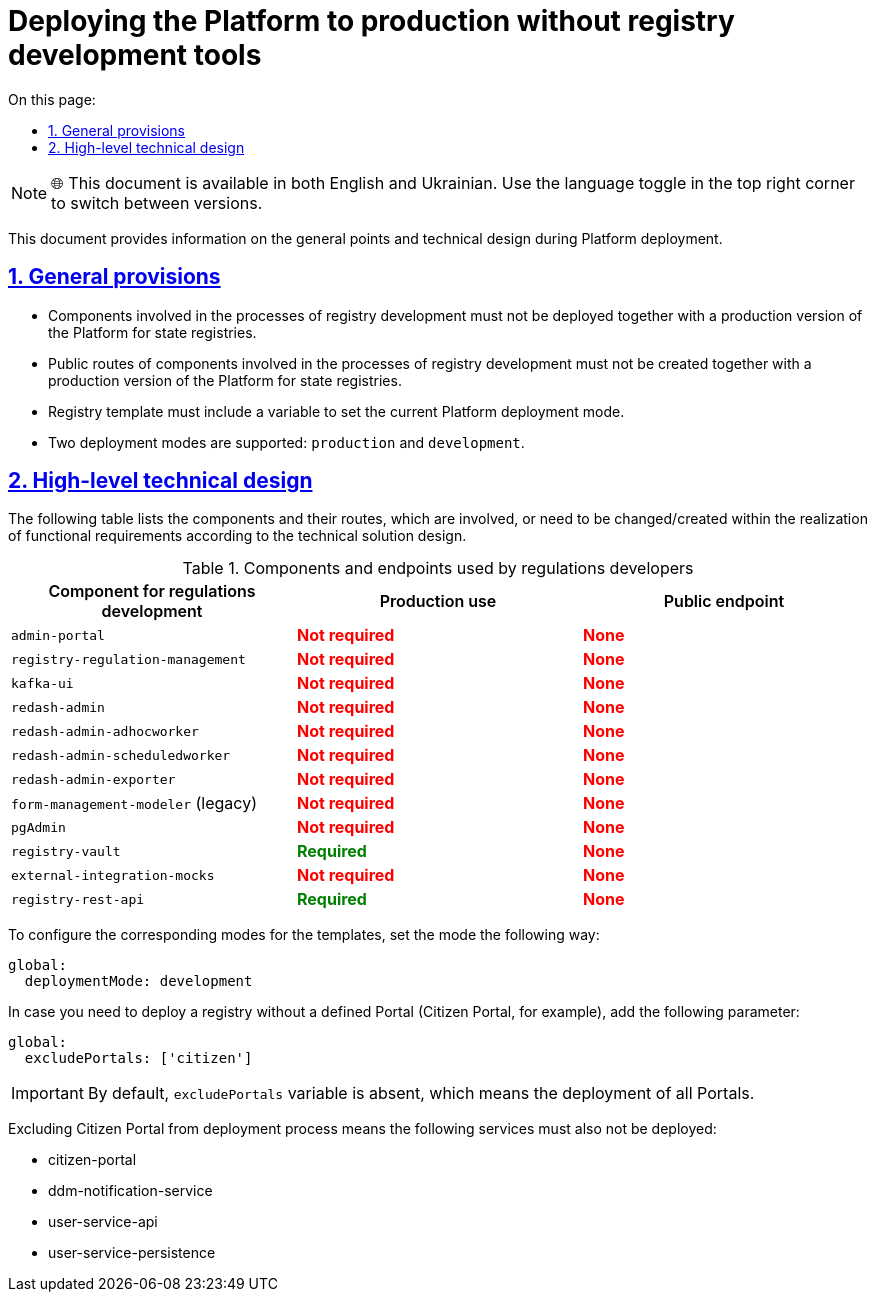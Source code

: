 :toc-title: On this page:
:toc: auto
:toclevels: 5
:experimental:
:sectnums:
:sectnumlevels: 5
:sectanchors:
:sectlinks:
:partnums:

= Deploying the Platform to production without registry development tools

NOTE: 🌐 This document is available in both English and Ukrainian. Use the language toggle in the top right corner to switch between versions.

//Цей документ містить інформацію про загальні положення та технічний дизайн при розгортанні Платформи реєстрів.
This document provides information on the general points and technical design during Platform deployment.

== General provisions

//* Компоненти, які задіяні у процесах розробки реєстрів не повинні розгортатись разом із продакшн версіями Платформи реєстрів.
* Components involved in the processes of registry development must not be deployed together with a production version of the Platform for state registries.
//* Публічні роути компонентів, які задіяні у процесах розробки реєстрів, не повинні створюватись разом із продакшн версіями Платформи реєстрів.
* Public routes of components involved in the processes of registry development must not be created together with a production version of the Platform for state registries.
//* Темплейт реєстру повиннен містити змінну для вказання поточного режиму деплоя Платформи реєстрів.
* Registry template must include a variable to set the current Platform deployment mode.
//* Підтримується два режими деплоя: `production` та `development`.
* Two deployment modes are supported: `production` and `development`.

//=== Верхньорівневий технічний дизайн
== High-level technical design

The following table lists the components and their routes, which are involved, or need to be changed/created within the realization of functional requirements according to the technical solution design.

//.Компоненти та ендпоінти, які використовують розробники регламенту
//|===
//|+++<b style="font-weight: 600">Компонент для розробки регламенту<b>+++| +++<b style="font-weight: 600">Використання у Production <b>+++| +++<b style="font-weight: 600">Публічний ендпоінт <b>+++

//|`admin-portal`
//|+++<b style="color: red;">Не потрібен<b>+++
//|+++<b style="color: red;">Відсутній<b>+++

//|`registry-regulation-management`
//|+++<b style="color: red;">Не потрібен<b>+++
//|+++<b style="color: red;">Відсутній<b>+++

//|`kafka-ui`
//|+++<b style="color: red;">Не потрібен<b>+++
//|+++<b style="color: red;">Відсутній<b>+++

//|`redash-admin`
//|+++<b style="color: red;">Не потрібен<b>+++
//|+++<b style="color: red;">Відсутній<b>+++

//|`redash-admin-adhocworker`
//|+++<b style="color: red;">Не потрібен<b>+++
//|+++<b style="color: red;">Відсутній<b>+++

//|`redash-admin-scheduledworker`
//|+++<b style="color: red;">Не потрібен<b>+++
//|+++<b style="color: red;">Відсутній<b>+++

//|`redash-admin-exporter`
//|+++<b style="color: red;">Не потрібен<b>+++
//|+++<b style="color: red;">Відсутній<b>+++

//|`form-management-modeler` (legacy)
//|+++<b style="color: red;">Не потрібен<b>+++
//|+++<b style="color: red;">Відсутній<b>+++

//|`pgAdmin`
//|+++<b style="color: red;">Не потрібен<b>+++
//|+++<b style="color: red;">Відсутній<b>+++

//|`registry-vault`
//|+++<b style="color: green;">Потрібен<b>+++
//|+++<b style="color: red;">Відсутній<b>+++

//|`external-integration-mocks`
//|+++<b style="color: red;">Не потрібен<b>+++
//|+++<b style="color: red;">Відсутній<b>+++

//|`registry-rest-api`
//|+++<b style="color: green;">Потрібен<b>+++
//|+++<b style="color: red;">Відсутній<b>+++
//|===

.Components and endpoints used by regulations developers
|===
|+++<b style="font-weight: 600">Component for regulations development<b>+++| +++<b style="font-weight: 600">Production use <b>+++| +++<b style="font-weight: 600">Public endpoint <b>+++

|`admin-portal`
|+++<b style="color: red;">Not required<b>+++
|+++<b style="color: red;">None<b>+++

|`registry-regulation-management`
|+++<b style="color: red;">Not required<b>+++
|+++<b style="color: red;">None<b>+++

|`kafka-ui`
|+++<b style="color: red;">Not required<b>+++
|+++<b style="color: red;">None<b>+++

|`redash-admin`
|+++<b style="color: red;">Not required<b>+++
|+++<b style="color: red;">None<b>+++

|`redash-admin-adhocworker`
|+++<b style="color: red;">Not required<b>+++
|+++<b style="color: red;">None<b>+++

|`redash-admin-scheduledworker`
|+++<b style="color: red;">Not required<b>+++
|+++<b style="color: red;">None<b>+++

|`redash-admin-exporter`
|+++<b style="color: red;">Not required<b>+++
|+++<b style="color: red;">None<b>+++

|`form-management-modeler` (legacy)
|+++<b style="color: red;">Not required<b>+++
|+++<b style="color: red;">None<b>+++

|`pgAdmin`
|+++<b style="color: red;">Not required<b>+++
|+++<b style="color: red;">None<b>+++

|`registry-vault`
|+++<b style="color: green;">Required<b>+++
|+++<b style="color: red;">None<b>+++

|`external-integration-mocks`
|+++<b style="color: red;">Not required<b>+++
|+++<b style="color: red;">None<b>+++

|`registry-rest-api`
|+++<b style="color: green;">Required<b>+++
|+++<b style="color: red;">None<b>+++
|===

//Для налаштування відповідних режимів для темплейтів потрібно вказати потрібний режим наступним чином:
To configure the corresponding modes for the templates, set the mode the following way:
----
global:
  deploymentMode: development
----

//У випадку необхідності розгортання реєстру без конкретного порталу (наприклад портала Громадянина), необхідно додати наступний параметр:
In case you need to deploy a registry without a defined Portal (Citizen Portal, for example), add the following parameter:
----
global:
  excludePortals: ['citizen']
----

//IMPORTANT: За замовчуванням змінна `excludePortals` відсутня, що означає розгортання всіх порталів.
IMPORTANT: By default, `excludePortals` variable is absent, which means the deployment of all Portals.

//При виключенні порталу громадянина з процессу розгортання, наступні сервіси також не повинні розгортатись:
Excluding Citizen Portal from deployment process means the following services must also not be deployed:

* citizen-portal
* ddm-notification-service
* user-service-api
* user-service-persistence
